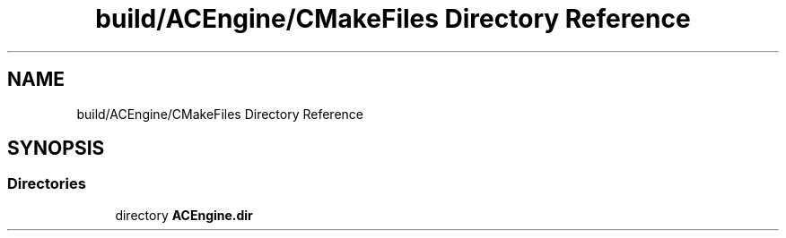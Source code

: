 .TH "build/ACEngine/CMakeFiles Directory Reference" 3 "Wed Feb 7 2024 23:24:44" "Version v0.0.8.5a" "ArtyK's Console Engine" \" -*- nroff -*-
.ad l
.nh
.SH NAME
build/ACEngine/CMakeFiles Directory Reference
.SH SYNOPSIS
.br
.PP
.SS "Directories"

.in +1c
.ti -1c
.RI "directory \fBACEngine\&.dir\fP"
.br
.in -1c
